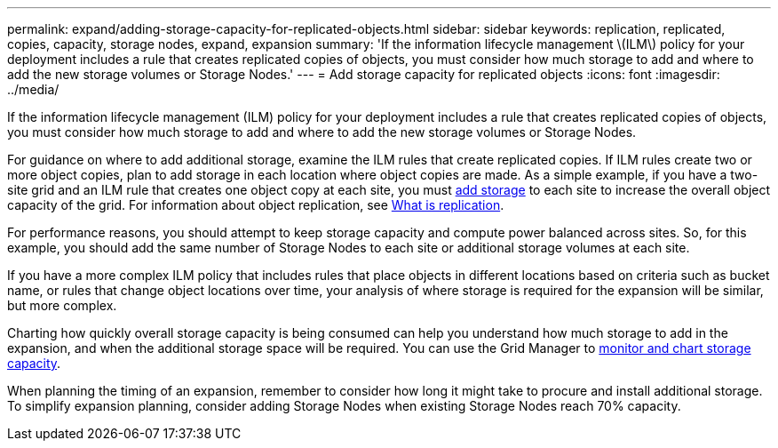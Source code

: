 ---
permalink: expand/adding-storage-capacity-for-replicated-objects.html
sidebar: sidebar
keywords: replication, replicated, copies, capacity, storage nodes, expand, expansion
summary: 'If the information lifecycle management \(ILM\) policy for your deployment includes a rule that creates replicated copies of objects, you must consider how much storage to add and where to add the new storage volumes or Storage Nodes.'
---
= Add storage capacity for replicated objects
:icons: font
:imagesdir: ../media/

[.lead]
If the information lifecycle management (ILM) policy for your deployment includes a rule that creates replicated copies of objects, you must consider how much storage to add and where to add the new storage volumes or Storage Nodes. 

For guidance on where to add additional storage, examine the ILM rules that create replicated copies. If ILM rules create two or more object copies, plan to add storage in each location where object copies are made. As a simple example, if you have a two-site grid and an ILM rule that creates one object copy at each site, you must link:../expand/adding-storage-volumes-to-storage-nodes.html[add storage] to each site to increase the overall object capacity of the grid. For information about object replication, see link:../ilm/what-replication-is.html[What is replication].

For performance reasons, you should attempt to keep storage capacity and compute power balanced across sites. So, for this example, you should add the same number of Storage Nodes to each site or additional storage volumes at each site.

If you have a more complex ILM policy that includes rules that place objects in different locations based on criteria such as bucket name, or rules that change object locations over time, your analysis of where storage is required for the expansion will be similar, but more complex.

Charting how quickly overall storage capacity is being consumed can help you understand how much storage to add in the expansion, and when the additional storage space will be required. You can use the Grid Manager to link:../monitor/monitoring-storage-capacity.html[monitor and chart storage capacity].

When planning the timing of an expansion, remember to consider how long it might take to procure and install additional storage. To simplify expansion planning, consider adding Storage Nodes when existing Storage Nodes reach 70% capacity.
// 2025-25-6, StorageGridDoc 161